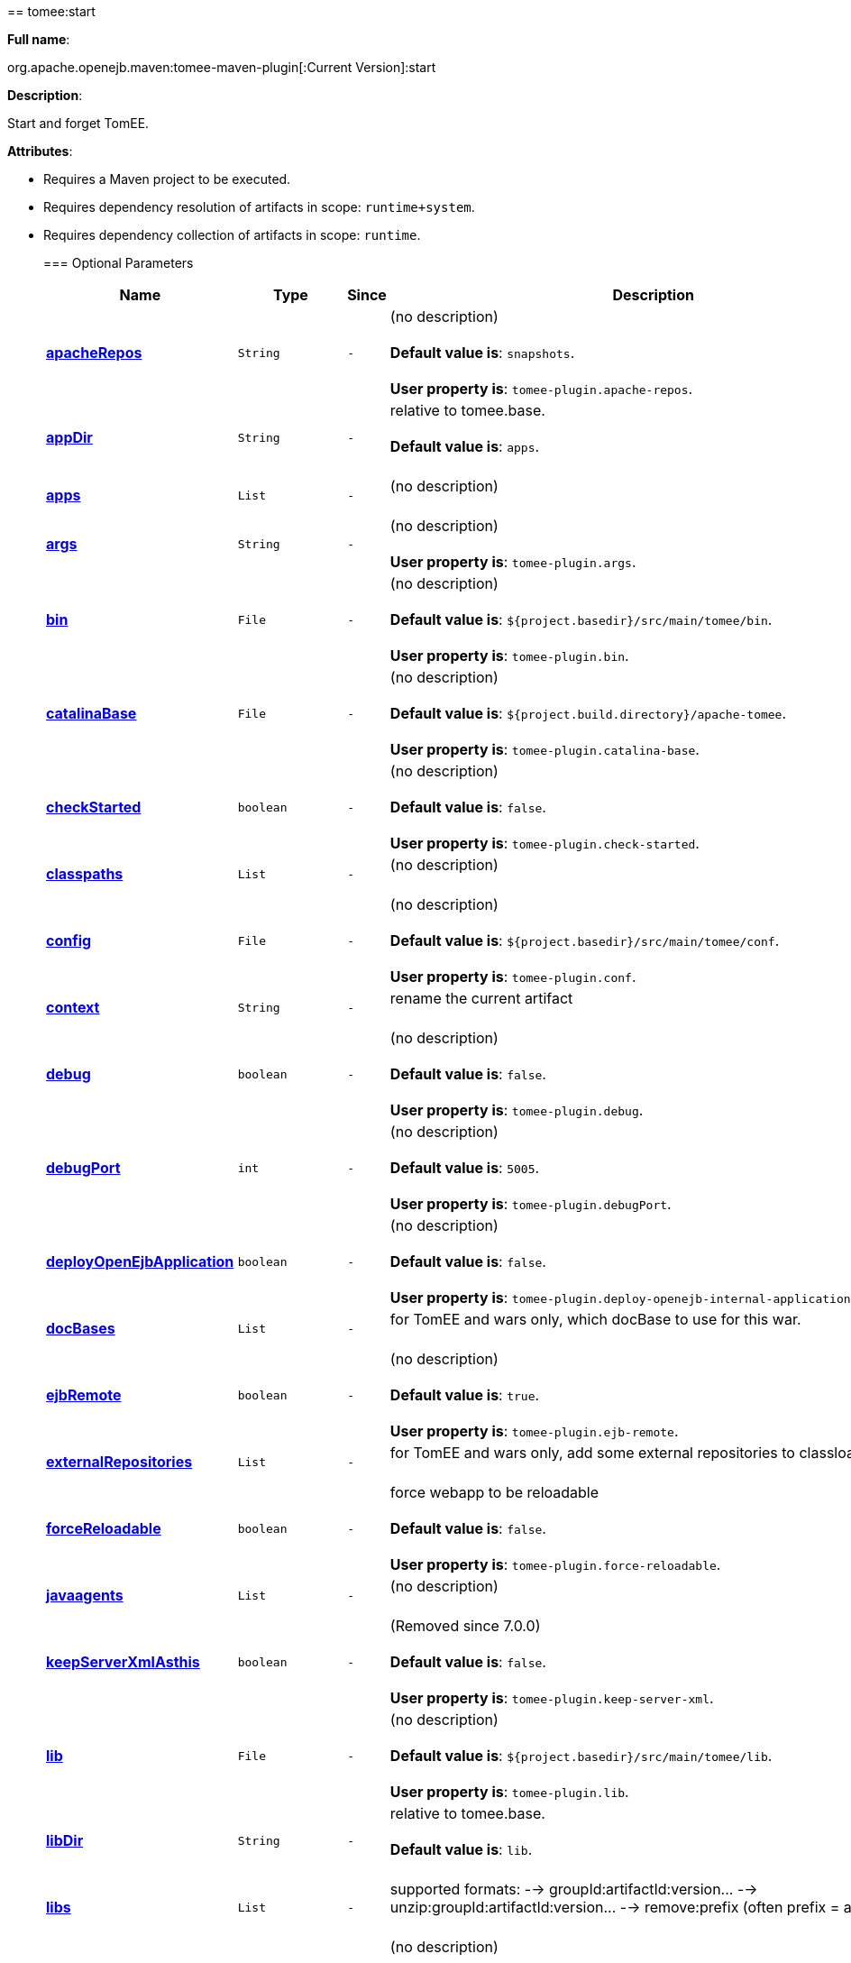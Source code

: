 +++<div class="section">+++== tomee:start+++<a name="tomee:start">++++++</a>+++

*Full name*:

org.apache.openejb.maven:tomee-maven-plugin[:Current Version]:start

*Description*:

Start and forget TomEE.

*Attributes*:

* Requires a Maven project to be executed.
* Requires dependency resolution of artifacts in scope: +++<tt>+++runtime+system+++</tt>+++.
* Requires dependency collection of artifacts in scope: +++<tt>+++runtime+++</tt>+++.+++<div class="section">+++=== Optional Parameters+++<a name="Optional_Parameters">++++++</a>++++++<table class="bodyTable" border="0">++++++<tr class="a">++++++<th>+++Name+++</th>+++

+++<th>+++Type+++</th>+++

+++<th>+++Since+++</th>+++

+++<th>+++Description+++</th>++++++</tr>+++

+++<tr class="b">++++++<td>++++++<b>++++++<a href="#apacheRepos">+++apacheRepos+++</a>++++++</b>++++++</td>+++

+++<td>++++++<tt>+++String+++</tt>++++++</td>+++

+++<td>++++++<tt>+++-+++</tt>++++++</td>+++

+++<td>+++(no description)+++<br>++++++</br>++++++<b>+++Default value is+++</b>+++: +++<tt>+++snapshots+++</tt>+++.+++<br>++++++</br>++++++<b>+++User property is+++</b>+++: +++<tt>+++tomee-plugin.apache-repos+++</tt>+++.+++</td>++++++</tr>+++

+++<tr class="a">++++++<td>++++++<b>++++++<a href="#appDir">+++appDir+++</a>++++++</b>++++++</td>+++

+++<td>++++++<tt>+++String+++</tt>++++++</td>+++

+++<td>++++++<tt>+++-+++</tt>++++++</td>+++

+++<td>+++relative to tomee.base.+++<br>++++++</br>++++++<b>+++Default value is+++</b>+++: +++<tt>+++apps+++</tt>+++.+++<br>++++++</br>++++++</td>++++++</tr>+++

+++<tr class="b">++++++<td>++++++<b>++++++<a href="#apps">+++apps+++</a>++++++</b>++++++</td>+++

+++<td>++++++<tt>+++List+++</tt>++++++</td>+++

+++<td>++++++<tt>+++-+++</tt>++++++</td>+++

+++<td>+++(no description)+++<br>++++++</br>++++++</td>++++++</tr>+++

+++<tr class="a">++++++<td>++++++<b>++++++<a href="#args">+++args+++</a>++++++</b>++++++</td>+++

+++<td>++++++<tt>+++String+++</tt>++++++</td>+++

+++<td>++++++<tt>+++-+++</tt>++++++</td>+++

+++<td>+++(no description)+++<br>++++++</br>++++++<b>+++User property is+++</b>+++: +++<tt>+++tomee-plugin.args+++</tt>+++.+++</td>++++++</tr>+++

+++<tr class="b">++++++<td>++++++<b>++++++<a href="#bin">+++bin+++</a>++++++</b>++++++</td>+++

+++<td>++++++<tt>+++File+++</tt>++++++</td>+++

+++<td>++++++<tt>+++-+++</tt>++++++</td>+++

+++<td>+++(no description)+++<br>++++++</br>++++++<b>+++Default value is+++</b>+++: +++<tt>+++${project.basedir}/src/main/tomee/bin+++</tt>+++.+++<br>++++++</br>++++++<b>+++User property is+++</b>+++: +++<tt>+++tomee-plugin.bin+++</tt>+++.+++</td>++++++</tr>+++

+++<tr class="a">++++++<td>++++++<b>++++++<a href="#catalinaBase">+++catalinaBase+++</a>++++++</b>++++++</td>+++

+++<td>++++++<tt>+++File+++</tt>++++++</td>+++

+++<td>++++++<tt>+++-+++</tt>++++++</td>+++

+++<td>+++(no description)+++<br>++++++</br>++++++<b>+++Default value is+++</b>+++: +++<tt>+++${project.build.directory}/apache-tomee+++</tt>+++.+++<br>++++++</br>++++++<b>+++User property is+++</b>+++: +++<tt>+++tomee-plugin.catalina-base+++</tt>+++.+++</td>++++++</tr>+++

+++<tr class="b">++++++<td>++++++<b>++++++<a href="#checkStarted">+++checkStarted+++</a>++++++</b>++++++</td>+++

+++<td>++++++<tt>+++boolean+++</tt>++++++</td>+++

+++<td>++++++<tt>+++-+++</tt>++++++</td>+++

+++<td>+++(no description)+++<br>++++++</br>++++++<b>+++Default value is+++</b>+++: +++<tt>+++false+++</tt>+++.+++<br>++++++</br>++++++<b>+++User property is+++</b>+++: +++<tt>+++tomee-plugin.check-started+++</tt>+++.+++</td>++++++</tr>+++

+++<tr class="a">++++++<td>++++++<b>++++++<a href="#classpaths">+++classpaths+++</a>++++++</b>++++++</td>+++

+++<td>++++++<tt>+++List+++</tt>++++++</td>+++

+++<td>++++++<tt>+++-+++</tt>++++++</td>+++

+++<td>+++(no description)+++<br>++++++</br>++++++</td>++++++</tr>+++

+++<tr class="b">++++++<td>++++++<b>++++++<a href="#config">+++config+++</a>++++++</b>++++++</td>+++

+++<td>++++++<tt>+++File+++</tt>++++++</td>+++

+++<td>++++++<tt>+++-+++</tt>++++++</td>+++

+++<td>+++(no description)+++<br>++++++</br>++++++<b>+++Default value is+++</b>+++: +++<tt>+++${project.basedir}/src/main/tomee/conf+++</tt>+++.+++<br>++++++</br>++++++<b>+++User property is+++</b>+++: +++<tt>+++tomee-plugin.conf+++</tt>+++.+++</td>++++++</tr>+++

+++<tr class="a">++++++<td>++++++<b>++++++<a href="#context">+++context+++</a>++++++</b>++++++</td>+++

+++<td>++++++<tt>+++String+++</tt>++++++</td>+++

+++<td>++++++<tt>+++-+++</tt>++++++</td>+++

+++<td>+++rename the current artifact+++<br>++++++</br>++++++</td>++++++</tr>+++

+++<tr class="b">++++++<td>++++++<b>++++++<a href="#debug">+++debug+++</a>++++++</b>++++++</td>+++

+++<td>++++++<tt>+++boolean+++</tt>++++++</td>+++

+++<td>++++++<tt>+++-+++</tt>++++++</td>+++

+++<td>+++(no description)+++<br>++++++</br>++++++<b>+++Default value is+++</b>+++: +++<tt>+++false+++</tt>+++.+++<br>++++++</br>++++++<b>+++User property is+++</b>+++: +++<tt>+++tomee-plugin.debug+++</tt>+++.+++</td>++++++</tr>+++

+++<tr class="a">++++++<td>++++++<b>++++++<a href="#debugPort">+++debugPort+++</a>++++++</b>++++++</td>+++

+++<td>++++++<tt>+++int+++</tt>++++++</td>+++

+++<td>++++++<tt>+++-+++</tt>++++++</td>+++

+++<td>+++(no description)+++<br>++++++</br>++++++<b>+++Default value is+++</b>+++: +++<tt>+++5005+++</tt>+++.+++<br>++++++</br>++++++<b>+++User property is+++</b>+++: +++<tt>+++tomee-plugin.debugPort+++</tt>+++.+++</td>++++++</tr>+++

+++<tr class="b">++++++<td>++++++<b>++++++<a href="#deployOpenEjbApplication">+++deployOpenEjbApplication+++</a>++++++</b>++++++</td>+++

+++<td>++++++<tt>+++boolean+++</tt>++++++</td>+++

+++<td>++++++<tt>+++-+++</tt>++++++</td>+++

+++<td>+++(no description)+++<br>++++++</br>++++++<b>+++Default value is+++</b>+++: +++<tt>+++false+++</tt>+++.+++<br>++++++</br>++++++<b>+++User property is+++</b>+++: +++<tt>+++tomee-plugin.deploy-openejb-internal-application+++</tt>+++.+++</td>++++++</tr>+++

+++<tr class="a">++++++<td>++++++<b>++++++<a href="#docBases">+++docBases+++</a>++++++</b>++++++</td>+++

+++<td>++++++<tt>+++List+++</tt>++++++</td>+++

+++<td>++++++<tt>+++-+++</tt>++++++</td>+++

+++<td>+++for TomEE and wars only, which docBase to use for this war.+++<br>++++++</br>++++++</td>++++++</tr>+++

+++<tr class="b">++++++<td>++++++<b>++++++<a href="#ejbRemote">+++ejbRemote+++</a>++++++</b>++++++</td>+++

+++<td>++++++<tt>+++boolean+++</tt>++++++</td>+++

+++<td>++++++<tt>+++-+++</tt>++++++</td>+++

+++<td>+++(no description)+++<br>++++++</br>++++++<b>+++Default value is+++</b>+++: +++<tt>+++true+++</tt>+++.+++<br>++++++</br>++++++<b>+++User property is+++</b>+++: +++<tt>+++tomee-plugin.ejb-remote+++</tt>+++.+++</td>++++++</tr>+++

+++<tr class="a">++++++<td>++++++<b>++++++<a href="#externalRepositories">+++externalRepositories+++</a>++++++</b>++++++</td>+++

+++<td>++++++<tt>+++List+++</tt>++++++</td>+++

+++<td>++++++<tt>+++-+++</tt>++++++</td>+++

+++<td>+++for TomEE and wars only, add some external repositories to
classloader.+++<br>++++++</br>++++++</td>++++++</tr>+++

+++<tr class="b">++++++<td>++++++<b>++++++<a href="#forceReloadable">+++forceReloadable+++</a>++++++</b>++++++</td>+++

+++<td>++++++<tt>+++boolean+++</tt>++++++</td>+++

+++<td>++++++<tt>+++-+++</tt>++++++</td>+++

+++<td>+++force webapp to be reloadable+++<br>++++++</br>++++++<b>+++Default value is+++</b>+++: +++<tt>+++false+++</tt>+++.+++<br>++++++</br>++++++<b>+++User property is+++</b>+++: +++<tt>+++tomee-plugin.force-reloadable+++</tt>+++.+++</td>++++++</tr>+++

+++<tr class="a">++++++<td>++++++<b>++++++<a href="#javaagents">+++javaagents+++</a>++++++</b>++++++</td>+++

+++<td>++++++<tt>+++List+++</tt>++++++</td>+++

+++<td>++++++<tt>+++-+++</tt>++++++</td>+++

+++<td>+++(no description)+++<br>++++++</br>++++++</td>++++++</tr>+++

+++<tr class="b">++++++<td>++++++<b>++++++<a href="#keepServerXmlAsthis">+++keepServerXmlAsthis+++</a>++++++</b>++++++</td>+++

+++<td>++++++<tt>+++boolean+++</tt>++++++</td>+++

+++<td>++++++<tt>+++-+++</tt>++++++</td>+++

+++<td>+++(Removed since 7.0.0)+++<br>++++++</br>++++++<b>+++Default value is+++</b>+++: +++<tt>+++false+++</tt>+++.+++<br>++++++</br>++++++<b>+++User property is+++</b>+++: +++<tt>+++tomee-plugin.keep-server-xml+++</tt>+++.+++</td>++++++</tr>+++

+++<tr class="a">++++++<td>++++++<b>++++++<a href="#lib">+++lib+++</a>++++++</b>++++++</td>+++

+++<td>++++++<tt>+++File+++</tt>++++++</td>+++

+++<td>++++++<tt>+++-+++</tt>++++++</td>+++

+++<td>+++(no description)+++<br>++++++</br>++++++<b>+++Default value is+++</b>+++: +++<tt>+++${project.basedir}/src/main/tomee/lib+++</tt>+++.+++<br>++++++</br>++++++<b>+++User property is+++</b>+++: +++<tt>+++tomee-plugin.lib+++</tt>+++.+++</td>++++++</tr>+++

+++<tr class="b">++++++<td>++++++<b>++++++<a href="#libDir">+++libDir+++</a>++++++</b>++++++</td>+++

+++<td>++++++<tt>+++String+++</tt>++++++</td>+++

+++<td>++++++<tt>+++-+++</tt>++++++</td>+++

+++<td>+++relative to tomee.base.+++<br>++++++</br>++++++<b>+++Default value is+++</b>+++: +++<tt>+++lib+++</tt>+++.+++<br>++++++</br>++++++</td>++++++</tr>+++

+++<tr class="a">++++++<td>++++++<b>++++++<a href="#libs">+++libs+++</a>++++++</b>++++++</td>+++

+++<td>++++++<tt>+++List+++</tt>++++++</td>+++

+++<td>++++++<tt>+++-+++</tt>++++++</td>+++

+++<td>+++supported formats: --> groupId:artifactId:version\... -->
unzip:groupId:artifactId:version\... --> remove:prefix (often
prefix = artifactId)+++<br>++++++</br>++++++</td>++++++</tr>+++

+++<tr class="b">++++++<td>++++++<b>++++++<a href="#mainDir">+++mainDir+++</a>++++++</b>++++++</td>+++

+++<td>++++++<tt>+++File+++</tt>++++++</td>+++

+++<td>++++++<tt>+++-+++</tt>++++++</td>+++

+++<td>+++(no description)+++<br>++++++</br>++++++<b>+++Default value is+++</b>+++: +++<tt>+++${project.basedir}/src/main+++</tt>+++.+++<br>++++++</br>++++++</td>++++++</tr>+++

+++<tr class="a">++++++<td>++++++<b>++++++<a href="#password">+++password+++</a>++++++</b>++++++</td>+++

+++<td>++++++<tt>+++String+++</tt>++++++</td>+++

+++<td>++++++<tt>+++-+++</tt>++++++</td>+++

+++<td>+++(no description)+++<br>++++++</br>++++++<b>+++User property is+++</b>+++: +++<tt>+++tomee-plugin.pwd+++</tt>+++.+++</td>++++++</tr>+++

+++<tr class="b">++++++<td>++++++<b>++++++<a href="#quickSession">+++quickSession+++</a>++++++</b>++++++</td>+++

+++<td>++++++<tt>+++boolean+++</tt>++++++</td>+++

+++<td>++++++<tt>+++-+++</tt>++++++</td>+++

+++<td>+++use a real random instead of secure random. saves few ms at
startup.+++<br>++++++</br>++++++<b>+++Default value is+++</b>+++: +++<tt>+++true+++</tt>+++.+++<br>++++++</br>++++++<b>+++User property is+++</b>+++: +++<tt>+++tomee-plugin.quick-session+++</tt>+++.+++</td>++++++</tr>+++

+++<tr class="a">++++++<td>++++++<b>++++++<a href="#realm">+++realm+++</a>++++++</b>++++++</td>+++

+++<td>++++++<tt>+++String+++</tt>++++++</td>+++

+++<td>++++++<tt>+++-+++</tt>++++++</td>+++

+++<td>+++(no description)+++<br>++++++</br>++++++<b>+++User property is+++</b>+++: +++<tt>+++tomee-plugin.realm+++</tt>+++.+++</td>++++++</tr>+++

+++<tr class="b">++++++<td>++++++<b>++++++<a href="#reloadOnUpdate">+++reloadOnUpdate+++</a>++++++</b>++++++</td>+++

+++<td>++++++<tt>+++boolean+++</tt>++++++</td>+++

+++<td>++++++<tt>+++-+++</tt>++++++</td>+++

+++<td>+++(no description)+++<br>++++++</br>++++++<b>+++Default value is+++</b>+++: +++<tt>+++false+++</tt>+++.+++<br>++++++</br>++++++<b>+++User property is+++</b>+++: +++<tt>+++tomee-plugin.reload-on-update+++</tt>+++.+++</td>++++++</tr>+++

+++<tr class="a">++++++<td>++++++<b>++++++<a href="#removeDefaultWebapps">+++removeDefaultWebapps+++</a>++++++</b>++++++</td>+++

+++<td>++++++<tt>+++boolean+++</tt>++++++</td>+++

+++<td>++++++<tt>+++-+++</tt>++++++</td>+++

+++<td>+++(no description)+++<br>++++++</br>++++++<b>+++Default value is+++</b>+++: +++<tt>+++true+++</tt>+++.+++<br>++++++</br>++++++<b>+++User property is+++</b>+++: +++<tt>+++tomee-plugin.remove-default-webapps+++</tt>+++.+++</td>++++++</tr>+++

+++<tr class="b">++++++<td>++++++<b>++++++<a href="#removeTomeeWebapp">+++removeTomeeWebapp+++</a>++++++</b>++++++</td>+++

+++<td>++++++<tt>+++boolean+++</tt>++++++</td>+++

+++<td>++++++<tt>+++-+++</tt>++++++</td>+++

+++<td>+++(no description)+++<br>++++++</br>++++++<b>+++Default value is+++</b>+++: +++<tt>+++true+++</tt>+++.+++<br>++++++</br>++++++<b>+++User property is+++</b>+++: +++<tt>+++tomee-plugin.remove-tomee-webapps+++</tt>+++.+++</td>++++++</tr>+++

+++<tr class="a">++++++<td>++++++<b>++++++<a href="#simpleLog">+++simpleLog+++</a>++++++</b>++++++</td>+++

+++<td>++++++<tt>+++boolean+++</tt>++++++</td>+++

+++<td>++++++<tt>+++-+++</tt>++++++</td>+++

+++<td>+++(no description)+++<br>++++++</br>++++++<b>+++Default value is+++</b>+++: +++<tt>+++false+++</tt>+++.+++<br>++++++</br>++++++<b>+++User property is+++</b>+++: +++<tt>+++tomee-plugin.simple-log+++</tt>+++.+++</td>++++++</tr>+++

+++<tr class="b">++++++<td>++++++<b>++++++<a href="#skipCurrentProject">+++skipCurrentProject+++</a>++++++</b>++++++</td>+++

+++<td>++++++<tt>+++boolean+++</tt>++++++</td>+++

+++<td>++++++<tt>+++-+++</tt>++++++</td>+++

+++<td>+++(no description)+++<br>++++++</br>++++++<b>+++Default value is+++</b>+++: +++<tt>+++false+++</tt>+++.+++<br>++++++</br>++++++<b>+++User property is+++</b>+++: +++<tt>+++tomee-plugin.skipCurrentProject+++</tt>+++.+++</td>++++++</tr>+++

+++<tr class="a">++++++<td>++++++<b>++++++<a href="#skipWarResources">+++skipWarResources+++</a>++++++</b>++++++</td>+++

+++<td>++++++<tt>+++boolean+++</tt>++++++</td>+++

+++<td>++++++<tt>+++-+++</tt>++++++</td>+++

+++<td>+++when you set docBases to src/main/webapp setting it to true will
allow hot refresh.+++<br>++++++</br>++++++<b>+++Default value is+++</b>+++: +++<tt>+++false+++</tt>+++.+++<br>++++++</br>++++++<b>+++User property is+++</b>+++: +++<tt>+++tomee-plugin.skipWarResources+++</tt>+++.+++</td>++++++</tr>+++

+++<tr class="b">++++++<td>++++++<b>++++++<a href="#synchronization">+++synchronization+++</a>++++++</b>++++++</td>+++

+++<td>++++++<tt>+++Synchronization+++</tt>++++++</td>+++

+++<td>++++++<tt>+++-+++</tt>++++++</td>+++

+++<td>+++(no description)+++<br>++++++</br>++++++</td>++++++</tr>+++

+++<tr class="a">++++++<td>++++++<b>++++++<a href="#synchronizations">+++synchronizations+++</a>++++++</b>++++++</td>+++

+++<td>++++++<tt>+++List+++</tt>++++++</td>+++

+++<td>++++++<tt>+++-+++</tt>++++++</td>+++

+++<td>+++(no description)+++<br>++++++</br>++++++</td>++++++</tr>+++

+++<tr class="b">++++++<td>++++++<b>++++++<a href="#systemVariables">+++systemVariables+++</a>++++++</b>++++++</td>+++

+++<td>++++++<tt>+++Map+++</tt>++++++</td>+++

+++<td>++++++<tt>+++-+++</tt>++++++</td>+++

+++<td>+++(no description)+++<br>++++++</br>++++++</td>++++++</tr>+++

+++<tr class="a">++++++<td>++++++<b>++++++<a href="#target">+++target+++</a>++++++</b>++++++</td>+++

+++<td>++++++<tt>+++File+++</tt>++++++</td>+++

+++<td>++++++<tt>+++-+++</tt>++++++</td>+++

+++<td>+++(no description)+++<br>++++++</br>++++++<b>+++Default value is+++</b>+++: +++<tt>+++${project.build.directory}+++</tt>+++.+++<br>++++++</br>++++++</td>++++++</tr>+++

+++<tr class="b">++++++<td>++++++<b>++++++<a href="#tomeeAjpPort">+++tomeeAjpPort+++</a>++++++</b>++++++</td>+++

+++<td>++++++<tt>+++int+++</tt>++++++</td>+++

+++<td>++++++<tt>+++-+++</tt>++++++</td>+++

+++<td>+++(no description)+++<br>++++++</br>++++++<b>+++Default value is+++</b>+++: +++<tt>+++8009+++</tt>+++.+++<br>++++++</br>++++++<b>+++User property is+++</b>+++: +++<tt>+++tomee-plugin.ajp+++</tt>+++.+++</td>++++++</tr>+++

+++<tr class="a">++++++<td>++++++<b>++++++<a href="#tomeeAlreadyInstalled">+++tomeeAlreadyInstalled+++</a>++++++</b>++++++</td>+++

+++<td>++++++<tt>+++boolean+++</tt>++++++</td>+++

+++<td>++++++<tt>+++-+++</tt>++++++</td>+++

+++<td>+++(no description)+++<br>++++++</br>++++++<b>+++Default value is+++</b>+++: +++<tt>+++false+++</tt>+++.+++<br>++++++</br>++++++<b>+++User property is+++</b>+++: +++<tt>+++tomee-plugin.exiting+++</tt>+++.+++</td>++++++</tr>+++

+++<tr class="b">++++++<td>++++++<b>++++++<a href="#tomeeArtifactId">+++tomeeArtifactId+++</a>++++++</b>++++++</td>+++

+++<td>++++++<tt>+++String+++</tt>++++++</td>+++

+++<td>++++++<tt>+++-+++</tt>++++++</td>+++

+++<td>+++(no description)+++<br>++++++</br>++++++<b>+++Default value is+++</b>+++: +++<tt>+++apache-tomee+++</tt>+++.+++<br>++++++</br>++++++<b>+++User property is+++</b>+++: +++<tt>+++tomee-plugin.artifactId+++</tt>+++.+++</td>++++++</tr>+++

+++<tr class="a">++++++<td>++++++<b>++++++<a href="#tomeeClassifier">+++tomeeClassifier+++</a>++++++</b>++++++</td>+++

+++<td>++++++<tt>+++String+++</tt>++++++</td>+++

+++<td>++++++<tt>+++-+++</tt>++++++</td>+++

+++<td>+++(no description)+++<br>++++++</br>++++++<b>+++Default value is+++</b>+++: +++<tt>+++webprofile+++</tt>+++.+++<br>++++++</br>++++++<b>+++User property is+++</b>+++: +++<tt>+++tomee-plugin.classifier+++</tt>+++.+++</td>++++++</tr>+++

+++<tr class="b">++++++<td>++++++<b>++++++<a href="#tomeeGroupId">+++tomeeGroupId+++</a>++++++</b>++++++</td>+++

+++<td>++++++<tt>+++String+++</tt>++++++</td>+++

+++<td>++++++<tt>+++-+++</tt>++++++</td>+++

+++<td>+++(no description)+++<br>++++++</br>++++++<b>+++Default value is+++</b>+++: +++<tt>+++org.apache.openejb+++</tt>+++.+++<br>++++++</br>++++++<b>+++User property is+++</b>+++: +++<tt>+++tomee-plugin.groupId+++</tt>+++.+++</td>++++++</tr>+++

+++<tr class="a">++++++<td>++++++<b>++++++<a href="#tomeeHost">+++tomeeHost+++</a>++++++</b>++++++</td>+++

+++<td>++++++<tt>+++String+++</tt>++++++</td>+++

+++<td>++++++<tt>+++-+++</tt>++++++</td>+++

+++<td>+++(no description)+++<br>++++++</br>++++++<b>+++Default value is+++</b>+++: +++<tt>+++localhost+++</tt>+++.+++<br>++++++</br>++++++<b>+++User property is+++</b>+++: +++<tt>+++tomee-plugin.host+++</tt>+++.+++</td>++++++</tr>+++

+++<tr class="b">++++++<td>++++++<b>++++++<a href="#tomeeHttpPort">+++tomeeHttpPort+++</a>++++++</b>++++++</td>+++

+++<td>++++++<tt>+++int+++</tt>++++++</td>+++

+++<td>++++++<tt>+++-+++</tt>++++++</td>+++

+++<td>+++(no description)+++<br>++++++</br>++++++<b>+++Default value is+++</b>+++: +++<tt>+++8080+++</tt>+++.+++<br>++++++</br>++++++<b>+++User property is+++</b>+++: +++<tt>+++tomee-plugin.http+++</tt>+++.+++</td>++++++</tr>+++

+++<tr class="a">++++++<td>++++++<b>++++++<a href="#tomeeHttpsPort">+++tomeeHttpsPort+++</a>++++++</b>++++++</td>+++

+++<td>++++++<tt>+++Integer+++</tt>++++++</td>+++

+++<td>++++++<tt>+++-+++</tt>++++++</td>+++

+++<td>+++(no description)+++<br>++++++</br>++++++<b>+++User property is+++</b>+++: +++<tt>+++tomee-plugin.https+++</tt>+++.+++</td>++++++</tr>+++

+++<tr class="b">++++++<td>++++++<b>++++++<a href="#tomeeShutdownCommand">+++tomeeShutdownCommand+++</a>++++++</b>++++++</td>+++

+++<td>++++++<tt>+++String+++</tt>++++++</td>+++

+++<td>++++++<tt>+++-+++</tt>++++++</td>+++

+++<td>+++(no description)+++<br>++++++</br>++++++<b>+++Default value is+++</b>+++: +++<tt>+++SHUTDOWN+++</tt>+++.+++<br>++++++</br>++++++<b>+++User property is+++</b>+++: +++<tt>+++tomee-plugin.shutdown-command+++</tt>+++.+++</td>++++++</tr>+++

+++<tr class="a">++++++<td>++++++<b>++++++<a href="#tomeeShutdownPort">+++tomeeShutdownPort+++</a>++++++</b>++++++</td>+++

+++<td>++++++<tt>+++int+++</tt>++++++</td>+++

+++<td>++++++<tt>+++-+++</tt>++++++</td>+++

+++<td>+++(no description)+++<br>++++++</br>++++++<b>+++Default value is+++</b>+++: +++<tt>+++8005+++</tt>+++.+++<br>++++++</br>++++++<b>+++User property is+++</b>+++: +++<tt>+++tomee-plugin.shutdown+++</tt>+++.+++</td>++++++</tr>+++

+++<tr class="b">++++++<td>++++++<b>++++++<a href="#tomeeVersion">+++tomeeVersion+++</a>++++++</b>++++++</td>+++

+++<td>++++++<tt>+++String+++</tt>++++++</td>+++

+++<td>++++++<tt>+++-+++</tt>++++++</td>+++

+++<td>+++(no description)+++<br>++++++</br>++++++<b>+++Default value is+++</b>+++: +++<tt>+++-1+++</tt>+++.+++<br>++++++</br>++++++<b>+++User property is+++</b>+++: +++<tt>+++tomee-plugin.version+++</tt>+++.+++</td>++++++</tr>+++

+++<tr class="a">++++++<td>++++++<b>++++++<a href="#useConsole">+++useConsole+++</a>++++++</b>++++++</td>+++

+++<td>++++++<tt>+++boolean+++</tt>++++++</td>+++

+++<td>++++++<tt>+++-+++</tt>++++++</td>+++

+++<td>+++(no description)+++<br>++++++</br>++++++<b>+++Default value is+++</b>+++: +++<tt>+++true+++</tt>+++.+++<br>++++++</br>++++++<b>+++User property is+++</b>+++: +++<tt>+++tomee-plugin.use-console+++</tt>+++.+++</td>++++++</tr>+++

+++<tr class="b">++++++<td>++++++<b>++++++<a href="#useOpenEJB">+++useOpenEJB+++</a>++++++</b>++++++</td>+++

+++<td>++++++<tt>+++boolean+++</tt>++++++</td>+++

+++<td>++++++<tt>+++-+++</tt>++++++</td>+++

+++<td>+++use openejb-standalone automatically instead of TomEE+++<br>++++++</br>++++++<b>+++Default value is+++</b>+++: +++<tt>+++false+++</tt>+++.+++<br>++++++</br>++++++<b>+++User property is+++</b>+++: +++<tt>+++tomee-plugin.openejb+++</tt>+++.+++</td>++++++</tr>+++

+++<tr class="a">++++++<td>++++++<b>++++++<a href="#user">+++user+++</a>++++++</b>++++++</td>+++

+++<td>++++++<tt>+++String+++</tt>++++++</td>+++

+++<td>++++++<tt>+++-+++</tt>++++++</td>+++

+++<td>+++(no description)+++<br>++++++</br>++++++<b>+++User property is+++</b>+++: +++<tt>+++tomee-plugin.user+++</tt>+++.+++</td>++++++</tr>+++

+++<tr class="b">++++++<td>++++++<b>++++++<a href="#warFile">+++warFile+++</a>++++++</b>++++++</td>+++

+++<td>++++++<tt>+++File+++</tt>++++++</td>+++

+++<td>++++++<tt>+++-+++</tt>++++++</td>+++

+++<td>+++(no description)+++<br>++++++</br>++++++<b>+++Default value is+++</b>+++: +++<tt>+++${project.build.directory}/${project.build.finalName}.${project.packaging}+++</tt>+++.+++<br>++++++</br>++++++</td>++++++</tr>+++

+++<tr class="a">++++++<td>++++++<b>++++++<a href="#webappClasses">+++webappClasses+++</a>++++++</b>++++++</td>+++

+++<td>++++++<tt>+++File+++</tt>++++++</td>+++

+++<td>++++++<tt>+++-+++</tt>++++++</td>+++

+++<td>+++(no description)+++<br>++++++</br>++++++<b>+++Default value is+++</b>+++: +++<tt>+++${project.build.outputDirectory}+++</tt>+++.+++<br>++++++</br>++++++<b>+++User property is+++</b>+++: +++<tt>+++tomee-plugin.webappClasses+++</tt>+++.+++</td>++++++</tr>+++

+++<tr class="b">++++++<td>++++++<b>++++++<a href="#webappDefaultConfig">+++webappDefaultConfig+++</a>++++++</b>++++++</td>+++

+++<td>++++++<tt>+++boolean+++</tt>++++++</td>+++

+++<td>++++++<tt>+++-+++</tt>++++++</td>+++

+++<td>+++forcing nice default for war development (WEB-INF/classes and web
resources)+++<br>++++++</br>++++++<b>+++Default value is+++</b>+++: +++<tt>+++false+++</tt>+++.+++<br>++++++</br>++++++<b>+++User property is+++</b>+++: +++<tt>+++tomee-plugin.webappDefaultConfig+++</tt>+++.+++</td>++++++</tr>+++

+++<tr class="a">++++++<td>++++++<b>++++++<a href="#webappDir">+++webappDir+++</a>++++++</b>++++++</td>+++

+++<td>++++++<tt>+++String+++</tt>++++++</td>+++

+++<td>++++++<tt>+++-+++</tt>++++++</td>+++

+++<td>+++relative to tomee.base.+++<br>++++++</br>++++++<b>+++Default value is+++</b>+++: +++<tt>+++webapps+++</tt>+++.+++<br>++++++</br>++++++</td>++++++</tr>+++

+++<tr class="b">++++++<td>++++++<b>++++++<a href="#webappResources">+++webappResources+++</a>++++++</b>++++++</td>+++

+++<td>++++++<tt>+++File+++</tt>++++++</td>+++

+++<td>++++++<tt>+++-+++</tt>++++++</td>+++

+++<td>+++(no description)+++<br>++++++</br>++++++<b>+++Default value is+++</b>+++: +++<tt>+++${project.basedir}/src/main/webapp+++</tt>+++.+++<br>++++++</br>++++++<b>+++User property is+++</b>+++: +++<tt>+++tomee-plugin.webappResources+++</tt>+++.+++</td>++++++</tr>+++

+++<tr class="a">++++++<td>++++++<b>++++++<a href="#webapps">+++webapps+++</a>++++++</b>++++++</td>+++

+++<td>++++++<tt>+++List+++</tt>++++++</td>+++

+++<td>++++++<tt>+++-+++</tt>++++++</td>+++

+++<td>+++(no description)+++<br>++++++</br>++++++</td>++++++</tr>++++++</table>++++++</div>++++++<div class="section">+++=== Parameter Details+++<a name="Parameter_Details">++++++</a>+++

*+++<a name="apacheRepos">+++apacheRepos+++</a>+++:*

(no description)

* *Type*: +++<tt>+++java.lang.String+++</tt>+++
* *Required*: +++<tt>+++No+++</tt>+++
* *User Property*: +++<tt>+++tomee-plugin.apache-repos+++</tt>+++
* *Default*: +++<tt>+++snapshots+++</tt>+++

'''

*+++<a name="appDir">+++appDir+++</a>+++:*

relative to tomee.base.

* *Type*: +++<tt>+++java.lang.String+++</tt>+++
* *Required*: +++<tt>+++No+++</tt>+++
* *Default*: +++<tt>+++apps+++</tt>+++

'''

*+++<a name="apps">+++apps+++</a>+++:*

(no description)

* *Type*: +++<tt>+++java.util.List+++</tt>+++
* *Required*: +++<tt>+++No+++</tt>+++

'''

*+++<a name="args">+++args+++</a>+++:*

(no description)

* *Type*: +++<tt>+++java.lang.String+++</tt>+++
* *Required*: +++<tt>+++No+++</tt>+++
* *User Property*: +++<tt>+++tomee-plugin.args+++</tt>+++

'''

*+++<a name="bin">+++bin+++</a>+++:*

(no description)

* *Type*: +++<tt>+++java.io.File+++</tt>+++
* *Required*: +++<tt>+++No+++</tt>+++
* *User Property*: +++<tt>+++tomee-plugin.bin+++</tt>+++
* *Default*: +++<tt>+++${project.basedir}/src/main/tomee/bin+++</tt>+++

'''

*+++<a name="catalinaBase">+++catalinaBase+++</a>+++:*

(no description)

* *Type*: +++<tt>+++java.io.File+++</tt>+++
* *Required*: +++<tt>+++No+++</tt>+++
* *User Property*: +++<tt>+++tomee-plugin.catalina-base+++</tt>+++
* *Default*: +++<tt>+++${project.build.directory}/apache-tomee+++</tt>+++

'''

*+++<a name="checkStarted">+++checkStarted+++</a>+++:*

(no description)

* *Type*: +++<tt>+++boolean+++</tt>+++
* *Required*: +++<tt>+++No+++</tt>+++
* *User Property*: +++<tt>+++tomee-plugin.check-started+++</tt>+++
* *Default*: +++<tt>+++false+++</tt>+++

'''

*+++<a name="classpaths">+++classpaths+++</a>+++:*

(no description)

* *Type*: +++<tt>+++java.util.List+++</tt>+++
* *Required*: +++<tt>+++No+++</tt>+++

'''

*+++<a name="config">+++config+++</a>+++:*

(no description)

* *Type*: +++<tt>+++java.io.File+++</tt>+++
* *Required*: +++<tt>+++No+++</tt>+++
* *User Property*: +++<tt>+++tomee-plugin.conf+++</tt>+++
* *Default*: +++<tt>+++${project.basedir}/src/main/tomee/conf+++</tt>+++

'''

*+++<a name="context">+++context+++</a>+++:*

rename the current artifact

* *Type*: +++<tt>+++java.lang.String+++</tt>+++
* *Required*: +++<tt>+++No+++</tt>+++

'''

*+++<a name="debug">+++debug+++</a>+++:*

(no description)

* *Type*: +++<tt>+++boolean+++</tt>+++
* *Required*: +++<tt>+++No+++</tt>+++
* *User Property*: +++<tt>+++tomee-plugin.debug+++</tt>+++
* *Default*: +++<tt>+++false+++</tt>+++

'''

*+++<a name="debugPort">+++debugPort+++</a>+++:*

(no description)

* *Type*: +++<tt>+++int+++</tt>+++
* *Required*: +++<tt>+++No+++</tt>+++
* *User Property*: +++<tt>+++tomee-plugin.debugPort+++</tt>+++
* *Default*: +++<tt>+++5005+++</tt>+++

'''

*+++<a name="deployOpenEjbApplication">+++deployOpenEjbApplication+++</a>+++:*

(no description)

* *Type*: +++<tt>+++boolean+++</tt>+++
* *Required*: +++<tt>+++No+++</tt>+++
* *User Property*: +++<tt>+++tomee-plugin.deploy-openejb-internal-application+++</tt>+++
* *Default*: +++<tt>+++false+++</tt>+++

'''

*+++<a name="docBases">+++docBases+++</a>+++:*

for TomEE and wars only, which docBase to use for this war.

* *Type*: +++<tt>+++java.util.List+++</tt>+++
* *Required*: +++<tt>+++No+++</tt>+++

'''

*+++<a name="ejbRemote">+++ejbRemote+++</a>+++:*

(no description)

* *Type*: +++<tt>+++boolean+++</tt>+++
* *Required*: +++<tt>+++No+++</tt>+++
* *User Property*: +++<tt>+++tomee-plugin.ejb-remote+++</tt>+++
* *Default*: +++<tt>+++true+++</tt>+++

'''

*+++<a name="externalRepositories">+++externalRepositories+++</a>+++:*

for TomEE and wars only, add some external repositories to classloader.

* *Type*: +++<tt>+++java.util.List+++</tt>+++
* *Required*: +++<tt>+++No+++</tt>+++

'''

*+++<a name="forceReloadable">+++forceReloadable+++</a>+++:*

force webapp to be reloadable

* *Type*: +++<tt>+++boolean+++</tt>+++
* *Required*: +++<tt>+++No+++</tt>+++
* *User Property*: +++<tt>+++tomee-plugin.force-reloadable+++</tt>+++
* *Default*: +++<tt>+++false+++</tt>+++

'''

*+++<a name="javaagents">+++javaagents+++</a>+++:*

(no description)

* *Type*: +++<tt>+++java.util.List+++</tt>+++
* *Required*: +++<tt>+++No+++</tt>+++

'''

*+++<a name="keepServerXmlAsthis">+++keepServerXmlAsthis+++</a>+++:*

(no description)

* *Type*: +++<tt>+++boolean+++</tt>+++
* *Required*: +++<tt>+++No+++</tt>+++
* *User Property*: +++<tt>+++tomee-plugin.keep-server-xml+++</tt>+++
* *Default*: +++<tt>+++false+++</tt>+++

'''

*+++<a name="lib">+++lib+++</a>+++:*

(no description)

* *Type*: +++<tt>+++java.io.File+++</tt>+++
* *Required*: +++<tt>+++No+++</tt>+++
* *User Property*: +++<tt>+++tomee-plugin.lib+++</tt>+++
* *Default*: +++<tt>+++${project.basedir}/src/main/tomee/lib+++</tt>+++

'''

*+++<a name="libDir">+++libDir+++</a>+++:*

relative to tomee.base.

* *Type*: +++<tt>+++java.lang.String+++</tt>+++
* *Required*: +++<tt>+++No+++</tt>+++
* *Default*: +++<tt>+++lib+++</tt>+++

'''

*+++<a name="libs">+++libs+++</a>+++:*

supported formats: --> groupId:artifactId:version\...
--> unzip:groupId:artifactId:version\...
--> remove:prefix (often prefix = artifactId)

* *Type*: +++<tt>+++java.util.List+++</tt>+++
* *Required*: +++<tt>+++No+++</tt>+++

'''

*+++<a name="mainDir">+++mainDir+++</a>+++:*

(no description)

* *Type*: +++<tt>+++java.io.File+++</tt>+++
* *Required*: +++<tt>+++No+++</tt>+++
* *Default*: +++<tt>+++${project.basedir}/src/main+++</tt>+++

'''

*+++<a name="password">+++password+++</a>+++:*

(no description)

* *Type*: +++<tt>+++java.lang.String+++</tt>+++
* *Required*: +++<tt>+++No+++</tt>+++
* *User Property*: +++<tt>+++tomee-plugin.pwd+++</tt>+++

'''

*+++<a name="quickSession">+++quickSession+++</a>+++:*

use a real random instead of secure random.
saves few ms at startup.

* *Type*: +++<tt>+++boolean+++</tt>+++
* *Required*: +++<tt>+++No+++</tt>+++
* *User Property*: +++<tt>+++tomee-plugin.quick-session+++</tt>+++
* *Default*: +++<tt>+++true+++</tt>+++

'''

*+++<a name="realm">+++realm+++</a>+++:*

(no description)

* *Type*: +++<tt>+++java.lang.String+++</tt>+++
* *Required*: +++<tt>+++No+++</tt>+++
* *User Property*: +++<tt>+++tomee-plugin.realm+++</tt>+++

'''

*+++<a name="reloadOnUpdate">+++reloadOnUpdate+++</a>+++:*

(no description)

* *Type*: +++<tt>+++boolean+++</tt>+++
* *Required*: +++<tt>+++No+++</tt>+++
* *User Property*: +++<tt>+++tomee-plugin.reload-on-update+++</tt>+++
* *Default*: +++<tt>+++false+++</tt>+++

'''

*+++<a name="removeDefaultWebapps">+++removeDefaultWebapps+++</a>+++:*

(no description)

* *Type*: +++<tt>+++boolean+++</tt>+++
* *Required*: +++<tt>+++No+++</tt>+++
* *User Property*: +++<tt>+++tomee-plugin.remove-default-webapps+++</tt>+++
* *Default*: +++<tt>+++true+++</tt>+++

'''

*+++<a name="removeTomeeWebapp">+++removeTomeeWebapp+++</a>+++:*

(no description)

* *Type*: +++<tt>+++boolean+++</tt>+++
* *Required*: +++<tt>+++No+++</tt>+++
* *User Property*: +++<tt>+++tomee-plugin.remove-tomee-webapps+++</tt>+++
* *Default*: +++<tt>+++true+++</tt>+++

'''

*+++<a name="simpleLog">+++simpleLog+++</a>+++:*

(no description)

* *Type*: +++<tt>+++boolean+++</tt>+++
* *Required*: +++<tt>+++No+++</tt>+++
* *User Property*: +++<tt>+++tomee-plugin.simple-log+++</tt>+++
* *Default*: +++<tt>+++false+++</tt>+++

'''

*+++<a name="skipCurrentProject">+++skipCurrentProject+++</a>+++:*

(no description)

* *Type*: +++<tt>+++boolean+++</tt>+++
* *Required*: +++<tt>+++No+++</tt>+++
* *User Property*: +++<tt>+++tomee-plugin.skipCurrentProject+++</tt>+++
* *Default*: +++<tt>+++false+++</tt>+++

'''

*+++<a name="skipWarResources">+++skipWarResources+++</a>+++:*

when you set docBases to src/main/webapp setting it to true will allow hot refresh.

* *Type*: +++<tt>+++boolean+++</tt>+++
* *Required*: +++<tt>+++No+++</tt>+++
* *User Property*: +++<tt>+++tomee-plugin.skipWarResources+++</tt>+++
* *Default*: +++<tt>+++false+++</tt>+++

'''

*+++<a name="synchronization">+++synchronization+++</a>+++:*

(no description)

* *Type*: +++<tt>+++org.apache.openejb.maven.plugin.Synchronization+++</tt>+++
* *Required*: +++<tt>+++No+++</tt>+++

'''

*+++<a name="synchronizations">+++synchronizations+++</a>+++:*

(no description)

* *Type*: +++<tt>+++java.util.List+++</tt>+++
* *Required*: +++<tt>+++No+++</tt>+++

'''

*+++<a name="systemVariables">+++systemVariables+++</a>+++:*

(no description)

* *Type*: +++<tt>+++java.util.Map+++</tt>+++
* *Required*: +++<tt>+++No+++</tt>+++

'''

*+++<a name="target">+++target+++</a>+++:*

(no description)

* *Type*: +++<tt>+++java.io.File+++</tt>+++
* *Required*: +++<tt>+++No+++</tt>+++
* *Default*: +++<tt>+++${project.build.directory}+++</tt>+++

'''

*+++<a name="tomeeAjpPort">+++tomeeAjpPort+++</a>+++:*

(no description)

* *Type*: +++<tt>+++int+++</tt>+++
* *Required*: +++<tt>+++No+++</tt>+++
* *User Property*: +++<tt>+++tomee-plugin.ajp+++</tt>+++
* *Default*: +++<tt>+++8009+++</tt>+++

'''

*+++<a name="tomeeAlreadyInstalled">+++tomeeAlreadyInstalled+++</a>+++:*

(no description)

* *Type*: +++<tt>+++boolean+++</tt>+++
* *Required*: +++<tt>+++No+++</tt>+++
* *User Property*: +++<tt>+++tomee-plugin.exiting+++</tt>+++
* *Default*: +++<tt>+++false+++</tt>+++

'''

*+++<a name="tomeeArtifactId">+++tomeeArtifactId+++</a>+++:*

(no description)

* *Type*: +++<tt>+++java.lang.String+++</tt>+++
* *Required*: +++<tt>+++No+++</tt>+++
* *User Property*: +++<tt>+++tomee-plugin.artifactId+++</tt>+++
* *Default*: +++<tt>+++apache-tomee+++</tt>+++

'''

*+++<a name="tomeeClassifier">+++tomeeClassifier+++</a>+++:*

(no description)

* *Type*: +++<tt>+++java.lang.String+++</tt>+++
* *Required*: +++<tt>+++No+++</tt>+++
* *User Property*: +++<tt>+++tomee-plugin.classifier+++</tt>+++
* *Default*: +++<tt>+++webprofile+++</tt>+++

'''

*+++<a name="tomeeGroupId">+++tomeeGroupId+++</a>+++:*

(no description)

* *Type*: +++<tt>+++java.lang.String+++</tt>+++
* *Required*: +++<tt>+++No+++</tt>+++
* *User Property*: +++<tt>+++tomee-plugin.groupId+++</tt>+++
* *Default*: +++<tt>+++org.apache.openejb+++</tt>+++

'''

*+++<a name="tomeeHost">+++tomeeHost+++</a>+++:*

(no description)

* *Type*: +++<tt>+++java.lang.String+++</tt>+++
* *Required*: +++<tt>+++No+++</tt>+++
* *User Property*: +++<tt>+++tomee-plugin.host+++</tt>+++
* *Default*: +++<tt>+++localhost+++</tt>+++

'''

*+++<a name="tomeeHttpPort">+++tomeeHttpPort+++</a>+++:*

(no description)

* *Type*: +++<tt>+++int+++</tt>+++
* *Required*: +++<tt>+++No+++</tt>+++
* *User Property*: +++<tt>+++tomee-plugin.http+++</tt>+++
* *Default*: +++<tt>+++8080+++</tt>+++

'''

*+++<a name="tomeeHttpsPort">+++tomeeHttpsPort+++</a>+++:*

(no description)

* *Type*: +++<tt>+++java.lang.Integer+++</tt>+++
* *Required*: +++<tt>+++No+++</tt>+++
* *User Property*: +++<tt>+++tomee-plugin.https+++</tt>+++

'''

*+++<a name="tomeeShutdownCommand">+++tomeeShutdownCommand+++</a>+++:*

(no description)

* *Type*: +++<tt>+++java.lang.String+++</tt>+++
* *Required*: +++<tt>+++No+++</tt>+++
* *User Property*: +++<tt>+++tomee-plugin.shutdown-command+++</tt>+++
* *Default*: +++<tt>+++SHUTDOWN+++</tt>+++

'''

*+++<a name="tomeeShutdownPort">+++tomeeShutdownPort+++</a>+++:*

(no description)

* *Type*: +++<tt>+++int+++</tt>+++
* *Required*: +++<tt>+++No+++</tt>+++
* *User Property*: +++<tt>+++tomee-plugin.shutdown+++</tt>+++
* *Default*: +++<tt>+++8005+++</tt>+++

'''

*+++<a name="tomeeVersion">+++tomeeVersion+++</a>+++:*

(no description)

* *Type*: +++<tt>+++java.lang.String+++</tt>+++
* *Required*: +++<tt>+++No+++</tt>+++
* *User Property*: +++<tt>+++tomee-plugin.version+++</tt>+++
* *Default*: +++<tt>+++-1+++</tt>+++

'''

*+++<a name="useConsole">+++useConsole+++</a>+++:*

(no description)

* *Type*: +++<tt>+++boolean+++</tt>+++
* *Required*: +++<tt>+++No+++</tt>+++
* *User Property*: +++<tt>+++tomee-plugin.use-console+++</tt>+++
* *Default*: +++<tt>+++true+++</tt>+++

'''

*+++<a name="useOpenEJB">+++useOpenEJB+++</a>+++:*

use openejb-standalone automatically instead of TomEE

* *Type*: +++<tt>+++boolean+++</tt>+++
* *Required*: +++<tt>+++No+++</tt>+++
* *User Property*: +++<tt>+++tomee-plugin.openejb+++</tt>+++
* *Default*: +++<tt>+++false+++</tt>+++

'''

*+++<a name="user">+++user+++</a>+++:*

(no description)

* *Type*: +++<tt>+++java.lang.String+++</tt>+++
* *Required*: +++<tt>+++No+++</tt>+++
* *User Property*: +++<tt>+++tomee-plugin.user+++</tt>+++

'''

*+++<a name="warFile">+++warFile+++</a>+++:*

(no description)

* *Type*: +++<tt>+++java.io.File+++</tt>+++
* *Required*: +++<tt>+++No+++</tt>+++
* *Default*: +++<tt>+++${project.build.directory}/${project.build.finalName}.${project.packaging}+++</tt>+++

'''

*+++<a name="webappClasses">+++webappClasses+++</a>+++:*

(no description)

* *Type*: +++<tt>+++java.io.File+++</tt>+++
* *Required*: +++<tt>+++No+++</tt>+++
* *User Property*: +++<tt>+++tomee-plugin.webappClasses+++</tt>+++
* *Default*: +++<tt>+++${project.build.outputDirectory}+++</tt>+++

'''

*+++<a name="webappDefaultConfig">+++webappDefaultConfig+++</a>+++:*

forcing nice default for war development (WEB-INF/classes and web resources)

* *Type*: +++<tt>+++boolean+++</tt>+++
* *Required*: +++<tt>+++No+++</tt>+++
* *User Property*: +++<tt>+++tomee-plugin.webappDefaultConfig+++</tt>+++
* *Default*: +++<tt>+++false+++</tt>+++

'''

*+++<a name="webappDir">+++webappDir+++</a>+++:*

relative to tomee.base.

* *Type*: +++<tt>+++java.lang.String+++</tt>+++
* *Required*: +++<tt>+++No+++</tt>+++
* *Default*: +++<tt>+++webapps+++</tt>+++

'''

*+++<a name="webappResources">+++webappResources+++</a>+++:*

(no description)

* *Type*: +++<tt>+++java.io.File+++</tt>+++
* *Required*: +++<tt>+++No+++</tt>+++
* *User Property*: +++<tt>+++tomee-plugin.webappResources+++</tt>+++
* *Default*: +++<tt>+++${project.basedir}/src/main/webapp+++</tt>+++

'''

*+++<a name="webapps">+++webapps+++</a>+++:*

(no description)

* *Type*: +++<tt>+++java.util.List+++</tt>+++
* *Required*: +++<tt>+++No+++</tt>++++++</div>++++++</div>+++
